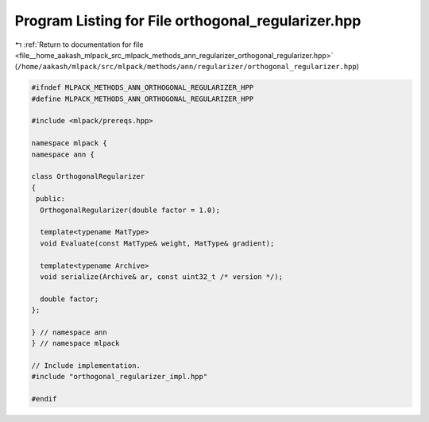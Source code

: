 
.. _program_listing_file__home_aakash_mlpack_src_mlpack_methods_ann_regularizer_orthogonal_regularizer.hpp:

Program Listing for File orthogonal_regularizer.hpp
===================================================

|exhale_lsh| :ref:`Return to documentation for file <file__home_aakash_mlpack_src_mlpack_methods_ann_regularizer_orthogonal_regularizer.hpp>` (``/home/aakash/mlpack/src/mlpack/methods/ann/regularizer/orthogonal_regularizer.hpp``)

.. |exhale_lsh| unicode:: U+021B0 .. UPWARDS ARROW WITH TIP LEFTWARDS

.. code-block:: cpp

   
   #ifndef MLPACK_METHODS_ANN_ORTHOGONAL_REGULARIZER_HPP
   #define MLPACK_METHODS_ANN_ORTHOGONAL_REGULARIZER_HPP
   
   #include <mlpack/prereqs.hpp>
   
   namespace mlpack {
   namespace ann {
   
   class OrthogonalRegularizer
   {
    public:
     OrthogonalRegularizer(double factor = 1.0);
   
     template<typename MatType>
     void Evaluate(const MatType& weight, MatType& gradient);
   
     template<typename Archive>
     void serialize(Archive& ar, const uint32_t /* version */);
   
     double factor;
   };
   
   } // namespace ann
   } // namespace mlpack
   
   // Include implementation.
   #include "orthogonal_regularizer_impl.hpp"
   
   #endif
